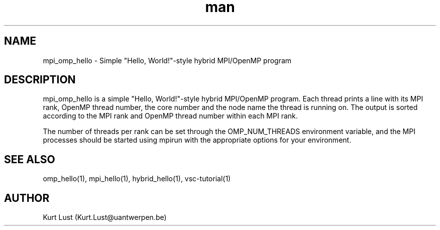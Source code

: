 .\" Written by Kurt Lust, kurt.lust@uantwerpen.be.
.TH man 1 "13 July 2021" "1.2" "mpi_omp_hello (vsc-tutorial) command"

.SH NAME
mpi_omp_hello \- Simple "Hello, World!"-style hybrid MPI/OpenMP program

.SH DESCRIPTION
mpi_omp_hello is a simple "Hello, World!"-style hybrid MPI/OpenMP program.
Each thread prints a line with its MPI rank, OpenMP thread number, the core
number and the node name the thread is running on.
The output is sorted according to the MPI rank and OpenMP thread number
within each MPI rank.

The number of threads per rank can be set through the OMP_NUM_THREADS
environment variable, and the MPI processes should be started using
mpirun with the appropriate options for your environment.

.SH SEE ALSO
omp_hello(1), mpi_hello(1), hybrid_hello(1), vsc-tutorial(1)

.SH AUTHOR
Kurt Lust (Kurt.Lust@uantwerpen.be)
